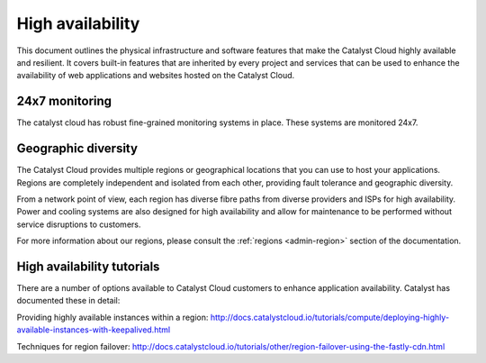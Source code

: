 #################
High availability
#################

.. _high-availability:

This document outlines the physical infrastructure and software features that
make the Catalyst Cloud highly available and resilient. It covers built-in
features that are inherited by every project and services that can be used to
enhance the availability of web applications and websites hosted on the
Catalyst Cloud.

***************
24x7 monitoring
***************

The catalyst cloud has robust fine-grained monitoring systems in place. These
systems are monitored 24x7.

********************
Geographic diversity
********************

The Catalyst Cloud provides multiple regions or geographical locations that you
can use to host your applications. Regions are completely independent and
isolated from each other, providing fault tolerance and geographic diversity.

From a network point of view, each region has diverse fibre paths from diverse
providers and ISPs for high availability. Power and cooling systems are also
designed for high availability and allow for maintenance to be performed
without service disruptions to customers.

For more information about our regions, please consult the
:ref:`regions <admin-region>` section of the documentation.

***************************
High availability tutorials
***************************

There are a number of options available to Catalyst Cloud customers to enhance
application availability. Catalyst has documented these in detail:

Providing highly available instances within a region:
http://docs.catalystcloud.io/tutorials/compute/deploying-highly-available-instances-with-keepalived.html

Techniques for region failover:
http://docs.catalystcloud.io/tutorials/other/region-failover-using-the-fastly-cdn.html
